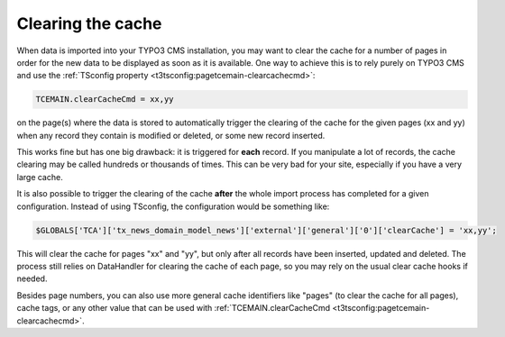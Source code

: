 ﻿.. include:: /Includes.rst.txt


.. _user-clear-cache:

Clearing the cache
^^^^^^^^^^^^^^^^^^

When data is imported into your TYPO3 CMS installation, you may want to
clear the cache for a number of pages in order for the new data to be
displayed as soon as it is available. One way to achieve this is to
rely purely on TYPO3 CMS and use the :ref:`TSconfig property <t3tsconfig:pagetcemain-clearcachecmd>`:

.. code-block:: typoscript

   TCEMAIN.clearCacheCmd = xx,yy

on the page(s) where the data is stored to automatically trigger the
clearing of the cache for the given pages (xx and yy) when any record
they contain is modified or deleted, or some new record inserted.

This works fine but has one big drawback: it is triggered for
**each** record. If you manipulate a lot of records, the cache
clearing may be called hundreds or thousands of times. This can be
very bad for your site, especially if you have a very large cache.

It is also possible to trigger the
clearing of the cache **after** the whole import process has
completed for a given configuration. Instead of using TSconfig, the
configuration would be something like:

.. code-block:: php

   $GLOBALS['TCA']['tx_news_domain_model_news']['external']['general']['0']['clearCache'] = 'xx,yy';

This will clear the cache for pages "xx" and "yy", but only after all
records have been inserted, updated and deleted. The process still
relies on DataHandler for clearing the cache of each page, so you may rely
on the usual clear cache hooks if needed.

Besides page numbers, you can also use more general cache identifiers
like "pages" (to clear the cache for all pages), cache tags, or any
other value that can be used with
:ref:`TCEMAIN.clearCacheCmd <t3tsconfig:pagetcemain-clearcachecmd>`.
